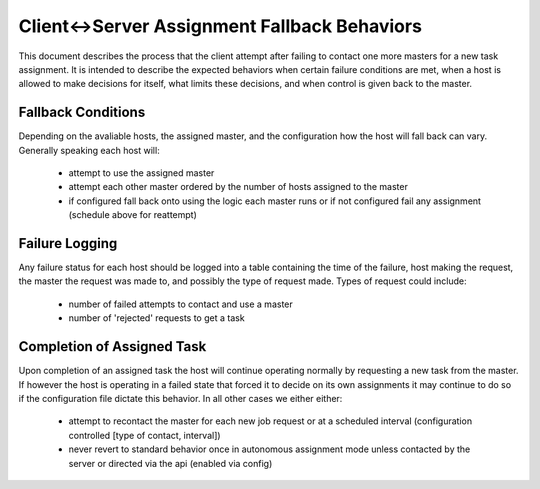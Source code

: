 .. This file is part of PyFarm.
.. Copyright (C) 2008-2013 Oliver Palmer
..
.. PyFarm is free software: you can redistribute it and/or modify
.. it under the terms of the GNU Lesser General Public License as published by
.. the Free Software Foundation, either version 3 of the License, or
.. at your option, any later version.
..
.. PyFarm is distributed in the hope that it will be useful,
.. but WITHOUT ANY WARRANTY; without even the implied warranty of
.. MERCHANTABILITY or FITNESS FOR A PARTICULAR PURPOSE.  See the
.. GNU Lesser General Public License for more details.
..
.. You should have received a copy of the GNU Lesser General Public License
.. along with PyFarm.  If not, see <http://www.gnu.org/licenses/>.

Client<->Server Assignment Fallback Behaviors
=============================================

This document describes the process that the client attempt after failing to
contact one more masters for a new task assignment.  It is intended to describe
the expected behaviors when certain failure conditions are met, when a host
is allowed to make decisions for itself, what limits these decisions, and when
control is given back to the master.


Fallback Conditions
-------------------
Depending on the avaliable hosts, the assigned master, and the configuration
how the host will fall back can vary.  Generally speaking each host will:
    * attempt to use the assigned master
    * attempt each other master ordered by the number of hosts assigned to
      the master
    * if configured fall back onto using the logic each master runs or if not
      configured fail any assignment (schedule above for reattempt)
.. image:: img/client-server_assignment_behaviors_01.png


Failure Logging
---------------
Any failure status for each host should be logged into a table containing
the time of the failure, host making the request, the master the request
was made to, and possibly the type of request made.  Types of request could
include:
    * number of failed attempts to contact and use a master
    * number of 'rejected' requests to get a task


Completion of Assigned Task
---------------------------
Upon completion of an assigned task the host will continue operating
normally by requesting a new task from the master.  If however the host is
operating in a failed state that forced it to decide on its own assignments it
may continue to do so if the configuration file dictate this behavior.  In all
other cases we either either:
    * attempt to recontact the master for each new job request or at a scheduled
      interval (configuration controlled [type of contact, interval])
    * never revert to standard behavior once in autonomous assignment mode
      unless contacted by the server or directed via the api (enabled via config)